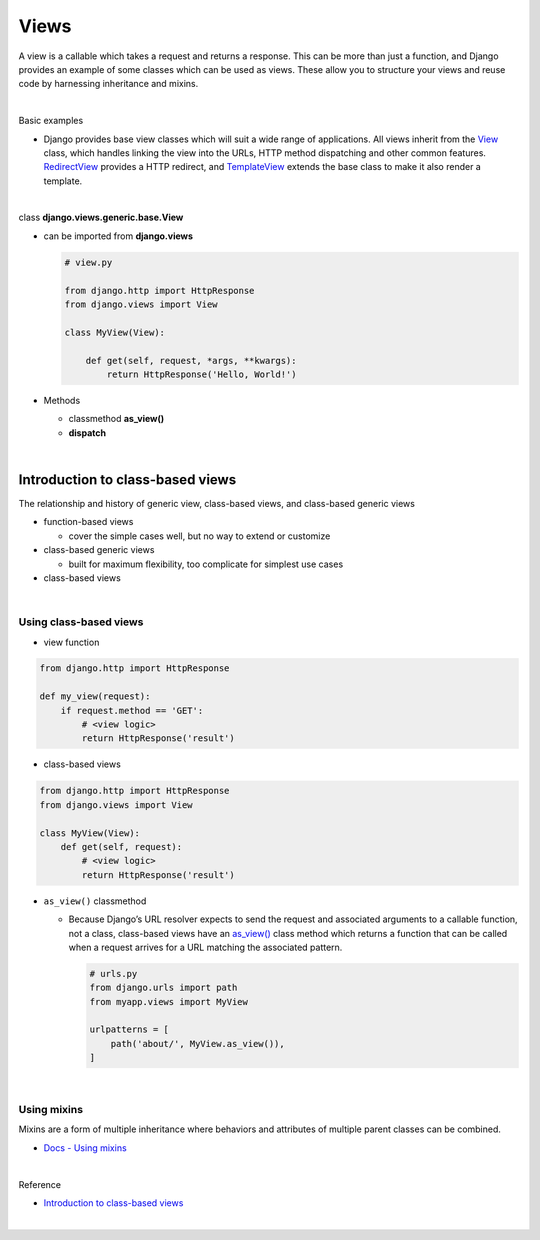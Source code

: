 Views
========

A view is a callable which takes a request and returns a response.
This can be more than just a function, and Django provides an example of some classes which can be used as views.
These allow you to structure your views and reuse code by harnessing inheritance and mixins. 


|

Basic examples


- Django provides base view classes which will suit a wide range of applications. All views inherit from the `View <https://docs.djangoproject.com/en/3.1/ref/class-based-views/base/#django.views.generic.base.View>`_ class, which handles linking the view into the URLs, HTTP method dispatching and other common features. `RedirectView <https://docs.djangoproject.com/en/3.1/ref/class-based-views/base/#django.views.generic.base.RedirectView>`_ provides a HTTP redirect, and `TemplateView <https://docs.djangoproject.com/en/3.1/ref/class-based-views/base/#django.views.generic.base.TemplateView>`_ extends the base class to make it also render a template.


|

class **django.views.generic.base.View**

- can be imported from **django.views**

  .. code:: py

    # view.py

    from django.http import HttpResponse
    from django.views import View

    class MyView(View):

        def get(self, request, *args, **kwargs):
            return HttpResponse('Hello, World!')


- Methods

  - classmethod **as_view()**

  - **dispatch**


|

Introduction to class-based views
-----------------------------------

The relationship and history of generic view, class-based views, and class-based generic views


- function-based views

  - cover the simple cases well, but no way to extend or customize


- class-based generic views

  - built for maximum flexibility, too complicate for simplest use cases


- class-based views

|

Using class-based views
+++++++++++++++++++++++++++

- view function

.. code:: python

  from django.http import HttpResponse

  def my_view(request):
      if request.method == 'GET':
          # <view logic>
          return HttpResponse('result')



- class-based views

.. code:: python

  from django.http import HttpResponse
  from django.views import View

  class MyView(View):
      def get(self, request):
          # <view logic>
          return HttpResponse('result')



- ``as_view()`` classmethod

  - Because Django’s URL resolver expects to send the request and associated arguments to a callable function, not a class, class-based views have an `as_view() <https://docs.djangoproject.com/en/3.1/ref/class-based-views/base/#django.views.generic.base.View.as_view>`_ class method which returns a function that can be called when a request arrives for a URL matching the associated pattern. 
  
    .. code:: python

        # urls.py
        from django.urls import path
        from myapp.views import MyView

        urlpatterns = [
            path('about/', MyView.as_view()),
        ]


|


Using mixins
++++++++++++++++

Mixins are a form of multiple inheritance where behaviors and attributes of multiple parent classes can be combined.


- `Docs - Using mixins <https://docs.djangoproject.com/en/3.1/topics/class-based-views/intro/#using-mixins>`_




|

Reference

- `Introduction to class-based views <https://docs.djangoproject.com/en/3.1/topics/class-based-views/intro/>`_

|









